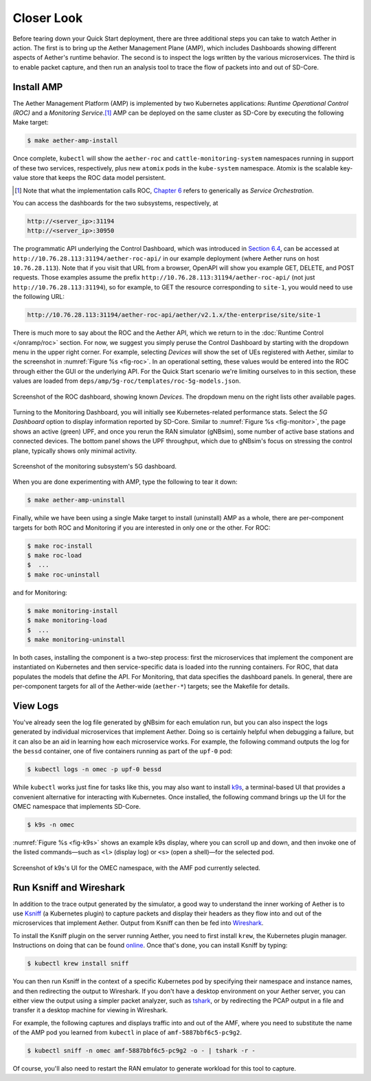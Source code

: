 Closer Look
---------------

Before tearing down your Quick Start deployment, there are three
additional steps you can take to watch Aether in action. The first is
to bring up the Aether Management Plane (AMP), which includes
Dashboards showing different aspects of Aether's runtime behavior.
The second is to inspect the logs written by the various microservices.
The third is to enable packet capture, and then run an analysis
tool to trace the flow of packets into and out of SD-Core.


Install AMP
~~~~~~~~~~~~~~~

The Aether Management Platform (AMP) is implemented by two Kubernetes
applications: *Runtime Operational Control (ROC)* and a *Monitoring
Service*.\ [#]_ AMP can be deployed on the same cluster as SD-Core by
executing the following Make target:

.. code-block::

   $ make aether-amp-install

Once complete, ``kubectl`` will show the ``aether-roc`` and
``cattle-monitoring-system`` namespaces running in support of these
two services, respectively, plus new ``atomix`` pods in the
``kube-system`` namespace.  Atomix is the scalable key-value store
that keeps the ROC data model persistent.

.. [#] Note that what the implementation calls ROC, `Chapter 6
        <https://5g.systemsapproach.org/cloud.html>`__ refers to
        generically as *Service Orchestration*.

You can access the dashboards for the two subsystems,
respectively, at

.. code-block::

   http://<server_ip>:31194
   http://<server_ip>:30950

The programmatic API underlying the Control Dashboard, which was
introduced in `Section 6.4
<https://5g.systemsapproach.org/cloud.html#connectivity-api>`__, can
be accessed at ``http://10.76.28.113:31194/aether-roc-api/`` in our
example deployment (where Aether runs on host ``10.76.28.113``). Note
that if you visit that URL from a browser, OpenAPI will show you
example GET, DELETE, and POST requests. Those examples assume the
prefix ``http://10.76.28.113:31194/aether-roc-api/`` (not just
``http://10.76.28.113:31194``), so for example, to GET the resource
corresponding to ``site-1``, you would need to use the following URL:

.. code-block::

   http://10.76.28.113:31194/aether-roc-api/aether/v2.1.x/the-enterprise/site/site-1

There is much more to say about the ROC and the Aether API, which we
return to in the :doc:`Runtime Control </onramp/roc>` section. For
now, we suggest you simply peruse the Control Dashboard by starting
with the dropdown menu in the upper right corner. For example,
selecting `Devices` will show the set of UEs registered with Aether,
similar to the screenshot in :numref:`Figure %s <fig-roc>`. In an
operational setting, these values would be entered into the ROC
through either the GUI or the underlying API. For the Quick Start
scenario we're limiting ourselves to in this section, these values are
loaded from ``deps/amp/5g-roc/templates/roc-5g-models.json``.

.. _fig-roc:
.. figure:: figures/ROC-Dashboard.png
    :width: 700px
    :align: center

    Screenshot of the ROC dashboard, showing known *Devices*. The
    dropdown menu on the right lists other available pages.

Turning to the Monitoring Dashboard, you will initially see
Kubernetes-related performance stats. Select the *5G Dashboard* option
to display information reported by SD-Core. Similar to :numref:`Figure
%s <fig-monitor>`, the page shows an active (green) UPF, and once you
rerun the RAN simulator (gNBsim), some number of active base stations
and connected devices. The bottom panel shows the UPF throughput,
which due to gNBsim's focus on stressing the control plane, typically
shows only minimal activity.

.. _fig-monitor:
.. figure:: figures/5G-Dashboard.png
    :width: 700px
    :align: center

    Screenshot of the monitoring subsystem's 5G dashboard.

When you are done experimenting with AMP, type the following
to tear it down:

.. code-block::

   $ make aether-amp-uninstall

Finally, while we have been using a single Make target to install
(uninstall) AMP as a whole, there are per-component targets for both
ROC and Monitoring if you are interested in only one or the other. For
ROC:

.. code-block::

   $ make roc-install
   $ make roc-load
   $  ...
   $ make roc-uninstall

and for Monitoring:

.. code-block::

   $ make monitoring-install
   $ make monitoring-load
   $  ...
   $ make monitoring-uninstall

In both cases, installing the component is a two-step process: first
the microservices that implement the component are instantiated on
Kubernetes and then service-specific data is loaded into the running
containers. For ROC, that data populates the models that define the
API. For Monitoring, that data specifies the dashboard panels. In
general, there are per-component targets for all of the Aether-wide
(``aether-*``) targets; see the Makefile for details.

View Logs
~~~~~~~~~~~~~~~~

You've already seen the log file generated by gNBsim for each
emulation run, but you can also inspect the logs generated by
individual microservices that implement Aether. Doing so is certainly
helpful when debugging a failure, but it can also be an aid in
learning how each microservice works. For example, the following
command outputs the log for the ``bessd`` container, one of five
containers running as part of the ``upf-0`` pod:

.. code-block::

   $ kubectl logs -n omec -p upf-0 bessd

While ``kubectl`` works just fine for tasks like this, you may also
want to install `k9s <https://k9scli.io/>`__\ , a terminal-based UI
that provides a convenient alternative for interacting with Kubernetes.
Once installed, the following command brings up the UI for the OMEC
namespace that implements SD-Core.

.. code-block::

   $ k9s -n omec

:numref:`Figure %s <fig-k9s>` shows an example k9s display, where you
can scroll up and down, and then invoke one of the listed
commands—such as ``<l>`` (display log) or ``<s>`` (open a shell)—for
the selected pod.

.. _fig-k9s:
.. figure:: figures/k9s.png
    :width: 700px
    :align: center

    Screenshot of k9s's UI for the OMEC namespace, with the AMF pod
    currently selected.


Run Ksniff and Wireshark
~~~~~~~~~~~~~~~~~~~~~~~~~~~

In addition to the trace output generated by the simulator, a good way
to understand the inner working of Aether is to use `Ksniff
<https://github.com/eldadru/ksniff>`__ (a Kubernetes plugin) to
capture packets and display their headers as they flow into and out of
the microservices that implement Aether. Output from Ksniff can then
be fed into `Wireshark <https://www.wireshark.org/>`__.

To install the Ksniff plugin on the server running Aether, you need to
first install ``krew``, the Kubernetes plugin manager. Instructions on
doing that can be found `online
<https://krew.sigs.k8s.io/docs/user-guide/setup/install/>`__. Once
that's done, you can install Ksniff by typing:

.. code-block::

   $ kubectl krew install sniff

You can then run Ksniff in the context of a specific Kubernetes pod by
specifying their namespace and instance names, and then redirecting
the output to Wireshark. If you don't have a desktop environment on
your Aether server, you can either view the output using a simpler
packet analyzer, such as `tshark
<https://www.wireshark.org/docs/man-pages/tshark.html>`__, or by
redirecting the PCAP output in a file and transfer it a desktop
machine for viewing in Wireshark.

For example, the following captures and displays traffic into and out
of the AMF, where you need to substitute the name of the AMP pod
you learned from ``kubectl`` in place of ``amf-5887bbf6c5-pc9g2``.

.. code-block::

   $ kubectl sniff -n omec amf-5887bbf6c5-pc9g2 -o - | tshark -r -

Of course, you'll also need to restart the RAN emulator to generate
workload for this tool to capture.
